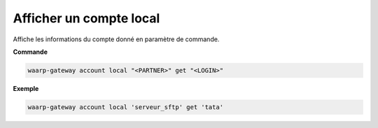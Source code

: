 ========================
Afficher un compte local
========================

.. program:: waarp-gateway account local get

Affiche les informations du compte donné en paramètre de commande.

**Commande**

.. code-block:: shell

   waarp-gateway account local "<PARTNER>" get "<LOGIN>"

**Exemple**

.. code-block:: shell

   waarp-gateway account local 'serveur_sftp' get 'tata'
